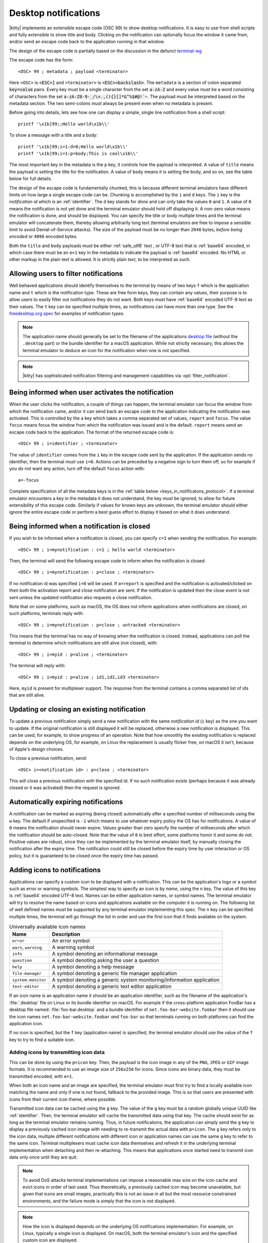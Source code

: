 .. _desktop_notifications:


Desktop notifications
=======================

|kitty| implements an extensible escape code (OSC 99) to show desktop
notifications. It is easy to use from shell scripts and fully extensible to show
title and body. Clicking on the notification can optionally focus the window it
came from, and/or send an escape code back to the application running in that
window.

The design of the escape code is partially based on the discussion in the
defunct `terminal-wg <https://gitlab.freedesktop.org/terminal-wg/specifications/-/issues/13>`__

The escape code has the form::

    <OSC> 99 ; metadata ; payload <terminator>

Here ``<OSC>`` is :code:`<ESC>]` and ``<terminator>`` is
:code:`<ESC><backslash>`. The ``metadata`` is a section of colon separated
:code:`key=value` pairs. Every key must be a single character from the set
:code:`a-zA-Z` and every value must be a word consisting of characters from
the set :code:`a-zA-Z0-9-_/\+.,(){}[]*&^%$#@!`~`. The payload must be
interpreted based on the metadata section. The two semi-colons *must* always be
present even when no metadata is present.

Before going into details, lets see how one can display a simple, single line
notification from a shell script::

    printf '\x1b]99;;Hello world\x1b\\'

To show a message with a title and a body::

    printf '\x1b]99;i=1:d=0;Hello world\x1b\\'
    printf '\x1b]99;i=1:p=body;This is cool\x1b\\'

The most important key in the metadata is the ``p`` key, it controls how the
payload is interpreted. A value of ``title`` means the payload is setting the
title for the notification. A value of ``body`` means it is setting the body,
and so on, see the table below for full details.

The design of the escape code is fundamentally chunked, this is because
different terminal emulators have different limits on how large a single escape
code can be. Chunking is accomplished by the ``i`` and ``d`` keys. The ``i``
key is the *notification id* which is an :ref:`identifier`.
The ``d`` key stands for *done* and can only take the
values ``0`` and ``1``. A value of ``0`` means the notification is not yet done
and the terminal emulator should hold off displaying it. A non-zero value means
the notification is done, and should be displayed. You can specify the title or
body multiple times and the terminal emulator will concatenate them, thereby
allowing arbitrarily long text (terminal emulators are free to impose a sensible
limit to avoid Denial-of-Service attacks). The size of the payload must be no
longer than ``2048`` bytes, *before being encoded* or ``4096`` encoded bytes.

Both the ``title`` and ``body`` payloads must be either :ref:`safe_utf8` text ,
or UTF-8 text that is :ref:`base64` encoded, in which case there must be an
``e=1`` key in the metadata to indicate the payload is :ref:`base64`
encoded. No HTML or other markup in the plain text is allowed. It is strictly
plain text, to be interpreted as such.

Allowing users to filter notifications
-------------------------------------------------------

.. versionadded:: 0.36.0
   Specifying application name and notification type

Well behaved applications should identify themselves to the terminal
by means of two keys ``f`` which is the application name and ``t``
which is the notification type. These are free form keys, they can contain
any values, their purpose is to allow users to easily filter out
notifications they do not want. Both keys must have :ref:`base64`
encoded UTF-8 text as their values. The ``t`` key can be specified multiple
times, as notifications can have more than one type. See the `freedesktop.org
spec
<https://specifications.freedesktop.org/notification-spec/notification-spec-latest.html#categories>`__
for examples of notification types.

.. note::
   The application name should generally be set to the filename of the
   applications `desktop file
   <https://specifications.freedesktop.org/desktop-entry-spec/desktop-entry-spec-latest.html#file-naming>`__
   (without the ``.desktop`` part) or the bundle identifier for a macOS
   application. While not strictly necessary, this allows the terminal
   emulator to deduce an icon for the notification when one is not specified.

.. note::

   |kitty| has sophisticated notification filtering and management
   capabilities via :opt:`filter_notification`.


Being informed when user activates the notification
-------------------------------------------------------

When the user clicks the notification, a couple of things can happen, the
terminal emulator can focus the window from which the notification came, and/or
it can send back an escape code to the application indicating the notification
was activated. This is controlled by the ``a`` key which takes a comma separated
set of values, ``report`` and ``focus``. The value ``focus`` means focus the
window from which the notification was issued and is the default. ``report``
means send an escape code back to the application. The format of the returned
escape code is::

    <OSC> 99 ; i=identifier ; <terminator>

The value of ``identifier`` comes from the ``i`` key in the escape code sent by
the application. If the application sends no identifier, then the terminal
*must* use ``i=0``. Actions can be preceded by a negative sign to turn them
off, so for example if you do not want any action, turn off the default
``focus`` action with::

    a=-focus

Complete specification of all the metadata keys is in the :ref:`table below <keys_in_notificatons_protocol>`.
If a terminal emulator encounters a key in the metadata it does not understand,
the key *must* be ignored, to allow for future extensibility of this escape
code. Similarly if values for known keys are unknown, the terminal emulator
*should* either ignore the entire escape code or perform a best guess effort to
display it based on what it does understand.


Being informed when a notification is closed
------------------------------------------------

.. versionadded:: 0.36.0
   Notifications of close events

If you wish to be informed when a notification is closed, you can specify
``c=1`` when sending the notification. For example::

    <OSC> 99 ; i=mynotification : c=1 ; hello world <terminator>

Then, the terminal will send the following
escape code to inform when the notification is closed::

    <OSC> 99 ; i=mynotification : p=close ; <terminator>

If no notification id was specified ``i=0`` will be used.
If ``a=report`` is specified and the notification is activated/clicked on
then both the activation report and close notification are sent. If the notification
is updated then the close event is not sent unless the updated notification
also requests a close notification.

Note that on some platforms, such as macOS, the OS does not inform applications
when notifications are closed, on such platforms, terminals reply with::

    <OSC> 99 ; i=mynotification : p=close ; untracked <terminator>

This means that the terminal has no way of knowing when the notification is
closed. Instead, applications can poll the terminal to determine which
notifications are still alive (not closed), with::

    <OSC> 99 ; i=myid : p=alive ; <terminator>

The terminal will reply with::

    <OSC> 99 ; i=myid : p=alive ; id1,id2,id3 <terminator>

Here, ``myid`` is present for multiplexer support. The response from the terminal
contains a comma separated list of ids that are still alive.


Updating or closing an existing notification
----------------------------------------------

.. versionadded:: 0.36.0
   The ability to update and close a previous notification

To update a previous notification simply send a new notification with the same
*notification id* (``i`` key) as the one you want to update. If the original
notification is still displayed it will be replaced, otherwise a new
notification is displayed. This can be used, for example, to show progress of
an operation. Note that how smoothly the existing notification is replaced
depends on the underlying OS, for example, on Linux the replacement is usually flicker
free, on macOS it isn't, because of Apple's design choices.

To close a previous notification, send::

    <OSC> i=<notification id> : p=close ; <terminator>

This will close a previous notification with the specified id. If no such
notification exists (perhaps because it was already closed or it was activated)
then the request is ignored.


Automatically expiring notifications
-------------------------------------

A notification can be marked as expiring (being closed) automatically after
a specified number of milliseconds using the ``w`` key. The default if
unspecified is ``-1`` which means to use whatever expiry policy the OS has for
notifications. A value of ``0`` means the notification should never expire.
Values greater than zero specify the number of milliseconds after which the
notification should be auto-closed. Note that the value of ``0``
is best effort, some platforms honor it and some do not. Positive values
are robust, since they can be implemented by the terminal emulator itself,
by manually closing the notification after the expiry time. The notification
could still be closed before the expiry time by user interaction or OS policy,
but it is guaranteed to be closed once the expiry time has passed.


Adding icons to notifications
--------------------------------

.. versionadded:: 0.36.0
   Custom icons in notifications

Applications can specify a custom icon to be displayed with a notification.
This can be the application's logo or a symbol such as error or warning
symbols. The simplest way to specify an icon is by *name*, using the ``n``
key. The value of this key is :ref:`base64` encoded UTF-8 text. Names
can be either application names, or symbol names. The terminal emulator
will try to resolve the name based on icons and applications available
on the computer it is running on. The following list of well defined names
must be supported by any terminal emulator implementing this spec.
The ``n`` key can be specified multiple times, the terminal will go through
the list in order and use the first icon that it finds available on the
system.

.. table:: Universally available icon names

   ======================== ==============================================
   Name                     Description
   ======================== ==============================================
   ``error``                An error symbol
   ``warn``, ``warning``    A warning symbol
   ``info``                 A symbol denoting an informational message
   ``question``             A symbol denoting asking the user a question
   ``help``                 A symbol denoting a help message
   ``file-manager``         A symbol denoting a generic file manager application
   ``system-monitor``       A symbol denoting a generic system monitoring/information application
   ``text-editor``          A symbol denoting a generic text editor application
   ======================== ==============================================

If an icon name is an application name it should be an application identifier,
such as the filename of the application's :file:`.desktop` file on Linux or its
bundle identifier on macOS. For example if the cross-platform application
FooBar has a desktop file named: :file:`foo-bar.desktop` and a bundle
identifier of ``net.foo-bar-website.foobar`` then it should use the icon names
``net.foo-bar-website.foobar`` *and* ``foo-bar`` so that terminals running on
both platforms can find the application icon.

If no icon is specified, but the ``f`` key (application name) is specified, the
terminal emulator should use the value of the ``f`` key to try to find a
suitable icon.

Adding icons by transmitting icon data
~~~~~~~~~~~~~~~~~~~~~~~~~~~~~~~~~~~~~~~~~

This can be done by using the ``p=icon`` key. Then, the payload is the icon
image in any of the ``PNG``, ``JPEG`` or ``GIF`` image formats. It is recommended
to use an image size of ``256x256`` for icons. Since icons are binary data,
they must be transmitted encoded, with ``e=1``.

When both an icon name and an image are specified, the terminal emulator must
first try to find a locally available icon matching the name and only if one
is not found, fallback to the provided image. This is so that users are
presented with icons from their current icon theme, where possible.

Transmitted icon data can be cached using the ``g`` key. The value of the ``g``
key must be a random globally unique UUID like :ref:`identifier`. Then, the
terminal emulator will cache the transmitted data using that key. The cache
should exist for as long as the terminal emulator remains running. Thus, in
future notifications, the application can simply send the ``g`` key to display
a previously cached icon image with needing to re-transmit the actual data with
``p=icon``. The ``g`` key refers only to the icon data, multiple different
notifications with different icon or application names can use the same ``g``
key to refer to the same icon. Terminal multiplexers must cache icon data
themselves and refresh it in the underlying terminal implementation when
detaching and then re-attaching. This means that applications once started
need to transmit icon data only once until they are quit.

.. note::
   To avoid DoS attacks terminal implementations can impose a reasonable max size
   on the icon cache and evict icons in order of last used. Thus theoretically,
   a previously cached icon may become unavailable, but given that icons are
   small images, practically this is not an issue in all but the most resource
   constrained environments, and the failure mode is simply that the icon is not
   displayed.

.. note::
   How the icon is displayed depends on the underlying OS notifications
   implementation. For example, on Linux, typically a single icon is displayed.
   On macOS, both the terminal emulator's icon and the specified custom icon
   are displayed.

.. _notifications_query:

Querying for support
-------------------------

.. versionadded:: 0.36.0
   The ability to query for support

An application can query the terminal emulator for support of this protocol, by
sending the following escape code::

    <OSC> 99 ; i=<some identifier> : p=? ; <terminator>

A conforming terminal must respond with an escape code of the form::

    <OSC> 99 ; i=<some identifier> : p=? ; key=value : key=value <terminator>

The identifier is present to support terminal multiplexers, so that they know
which window to redirect the query response too.

Here, the ``key=value`` parts specify details about what the terminal
implementation supports. Currently, the following keys are defined:

=======  ================================================================================
Key      Value
=======  ================================================================================
``a``    Comma separated list of actions from the ``a`` key that the terminal
         implements. If no actions are supported, the ``a`` key must be absent from the
         query response.

``c``    ``c=1`` if the terminal supports close events, otherwise the ``c``
         must be omitted.

``o``    Comma separated list of occassions from the ``o`` key that the
         terminal implements. If no occasions are supported, the value
         ``o=always`` must be sent in the query response.

``p``    Comma spearated list of supported payload types (i.e. values of the
         ``p`` key that the terminal implements). These must contain at least
         ``title`` and ``body``.

``u``    Comma separated list of urgency values that the terminal implements.
         If urgency is not supported, the ``u`` key must be absent from the
         query response.

``w``    ``w=1`` if the terminal supports auto expiring of notifications.
=======  ================================================================================

In the future, if this protocol expands, more keys might be added. Clients must
ignore keys they do not understand in the query response.

To check if a terminal emulator supports this notifications protocol the best way is to
send the above *query action* followed by a request for the `primary device
attributes <https://vt100.net/docs/vt510-rm/DA1.html>`_. If you get back an
answer for the device attributes without getting back an answer for the *query
action* the terminal emulator does not support this notifications protocol.

.. _keys_in_notificatons_protocol:

Specification of all keys used in the protocol
--------------------------------------------------

=======  ====================  ========== =================
Key      Value                 Default    Description
=======  ====================  ========== =================
``a``    Comma separated list  ``focus``  What action to perform when the
         of ``report``,                   notification is clicked
         ``focus``, with
         optional leading
         ``-``

``c``    ``0`` or ``1``        ``0``      When non-zero an escape code is sent to the application when the notification is closed.

``d``    ``0`` or ``1``        ``1``      Indicates if the notification is
                                          complete or not. A non-zero value
                                          means it is complete.

``e``    ``0`` or ``1``        ``0``      If set to ``1`` means the payload is :ref:`base64` encoded UTF-8,
                                          otherwise it is plain UTF-8 text with no C0 control codes in it

``f``    :ref:`base64`         ``unset``  The name of the application sending the notification. Can be used to filter out notifications.
         encoded UTF-8
         application name

``g``    :ref:`identifier`     ``unset``  Identifier for icon data. Make these globally unqiue,
                                          like an UUID.

``i``    :ref:`identifier`     ``0``      Identifier for the notification. Make these globally unqiue,
                                          like an UUID, so that terminal multiplexers can
                                          direct responses to the correct window.

``n``    :ref:`base64`         ``unset``  Icon name. Can be specified multiple times.
         encoded UTF-8
         application name

``o``    One of ``always``,    ``always`` When to honor the notification request. ``unfocused`` means when the window
         ``unfocused`` or                 the notification is sent on does not have keyboard focus. ``invisible``
         ``invisible``                    means the window both is unfocused
                                          and not visible to the user, for example, because it is in an inactive tab or
                                          its OS window is not currently active.
                                          ``always`` is the default and always honors the request.

``p``    One of ``title``,     ``title``  Whether the payload is the notification title or body or query. If a
         ``body``,                        notification has no title, the body will be used as title. Terminal
         ``close``,                       emulators should ignore payloads of unknown type to allow for future
         ``?``, ``alive``                 expansion of this protocol.

``t``    :ref:`base64`         ``unset``  The type of the notification. Used to filter out notifications. Can be specified multiple times.
         encoded UTF-8
         notification type

``u``    ``0, 1 or 2``         ``unset``  The *urgency* of the notification. ``0`` is low, ``1`` is normal and ``2`` is critical.
                                          If not specified normal is used.


``w``    ``>=-1``              ``-1``     The number of milliseconds to auto-close the notification after.
=======  ====================  ========== =================


.. versionadded:: 0.35.0
   Support for the ``u`` key to specify urgency

.. versionadded:: 0.31.0
   Support for the ``o`` key to prevent notifications from focused windows


.. note::
   |kitty| also supports the `legacy OSC 9 protocol developed by iTerm2
   <https://iterm2.com/documentation-escape-codes.html>`__ for desktop
   notifications.


.. _base64:

Base64
---------------

The base64 encoding used in the this specification is the one defined in
:rfc:`4648`. When a base64 payload is chunked, either the chunking should be
done before encoding or after. When the chunking is done before encoding, no
more than 2048 bytes of data should be encoded per chunk and the encoded data
**must** include the base64 padding bytes, if any. When the chunking is done
after encoding, each encoded chunk must be no more than 4096 bytes in size.
There may or may not be padding bytes at the end of the last chunk, terminals
must handle either case.


.. _safe_utf8:

Escape code safe UTF-8
--------------------------

This must be valid UTF-8 as per the spec in :rfc:`3629`. In addition, in order
to make it safe for transmission embedded inside an escape code, it must
contain none of the C0 and C1 control characters, that is, the unicode
characters: U+0000 (NUL) - U+1F (Unit separator), U+7F (DEL) and U+80 (PAD) - U+9F
(APC). Note that in particular, this means that no newlines, carriage returns,
tabs, etc. are allowed.


.. _identifier:

Identifier
----------------

Any string consisting solely of characters from the set ``[a-zA-Z0-9_-+.]``,
that is, the letters ``a-z``, ``A-Z``, the underscore, the hyphen, the plus
sign and the period.
